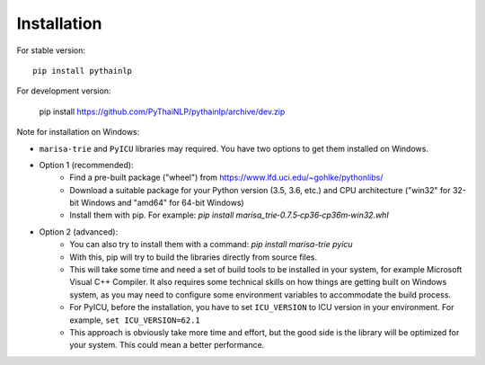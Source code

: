 Installation
=====================================

For stable version::

    pip install pythainlp

For development version:

    pip install https://github.com/PyThaiNLP/pythainlp/archive/dev.zip


Note for installation on Windows:

- ``marisa-trie`` and ``PyICU`` libraries may required. You have two options to get them installed on Windows.

- Option 1 (recommended):
    - Find a pre-built package ("wheel") from https://www.lfd.uci.edu/~gohlke/pythonlibs/ 
    - Download a suitable package for your Python version (3.5, 3.6, etc.) and CPU architecture ("win32" for 32-bit Windows and "amd64" for 64-bit Windows)
    - Install them with pip. For example: `pip install marisa_trie‑0.7.5‑cp36‑cp36m‑win32.whl`
    
- Option 2 (advanced):
    - You can also try to install them with a command: `pip install marisa-trie pyicu`
    - With this, pip will try to build the libraries directly from source files.
    - This will take some time and need a set of build tools to be installed in your system, for example Microsoft Visual C++ Compiler. It also requires some technical skills on how things are getting built on Windows system, as you may need to configure some environment variables to accommodate the build process.
    - For PyICU, before the installation, you have to set ``ICU_VERSION`` to ICU version in your environment. For example, ``set ICU_VERSION=62.1``
    - This approach is obviously take more time and effort, but the good side is the library will be optimized for your system. This could mean a better performance.
